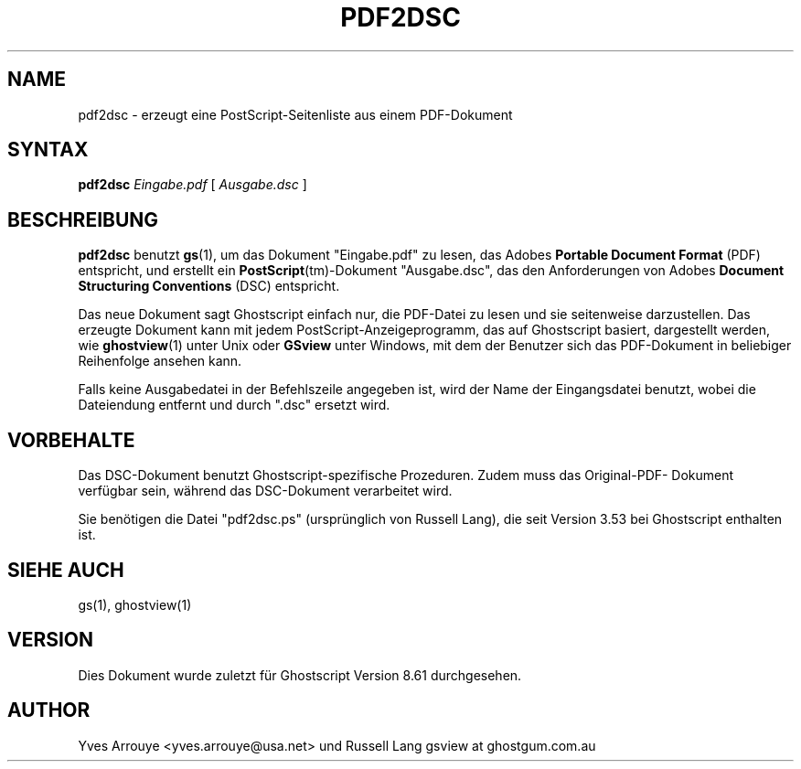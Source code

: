 .TH PDF2DSC 1 "6. Januar 2008" 8.61 "Ghostscript-Werkzeuge" \" -*- nroff -*-
.SH NAME
pdf2dsc \- erzeugt eine PostScript-Seitenliste aus einem PDF-Dokument
.SH SYNTAX
\fBpdf2dsc\fR \fIEingabe.pdf\fR [ \fIAusgabe.dsc\fR ]
.SH BESCHREIBUNG
\fBpdf2dsc\fR benutzt \fBgs\fR(1), um das Dokument "Eingabe.pdf" zu lesen, das
Adobes \fBPortable Document Format\fR (PDF) entspricht, und erstellt ein
\fBPostScript\fR(tm)-Dokument "Ausgabe.dsc", das den Anforderungen von Adobes
\fBDocument Structuring Conventions\fR (DSC) entspricht.
.PP
Das neue Dokument sagt Ghostscript einfach nur, die PDF-Datei zu lesen und sie
seitenweise darzustellen. Das erzeugte Dokument kann mit jedem PostScript-Anzeigeprogramm,
das auf Ghostscript basiert, dargestellt werden, wie \fBghostview\fR(1)
unter Unix oder \fBGSview\fR unter Windows, mit dem der Benutzer sich das
PDF-Dokument in beliebiger Reihenfolge ansehen kann.
.PP
Falls keine Ausgabedatei in der Befehlszeile angegeben ist, wird der Name der Eingangsdatei benutzt, 
wobei die Dateiendung entfernt und durch "\.dsc" ersetzt wird.
.SH VORBEHALTE
Das DSC-Dokument benutzt Ghostscript-spezifische Prozeduren. Zudem muss das Original-PDF-
Dokument 
verf\[:u]gbar sein, w\[:a]hrend das DSC-Dokument verarbeitet wird.
.PP
Sie ben\[:o]tigen die Datei "pdf2dsc.ps" (urspr\[:u]nglich von Russell Lang), die seit
Version 3.53 bei Ghostscript enthalten ist.
.SH SIEHE AUCH
gs(1), ghostview(1)
.SH VERSION
Dies Dokument wurde zuletzt f\[:u]r Ghostscript Version 8.61 durchgesehen.
.SH AUTHOR
Yves Arrouye <yves.arrouye@usa.net> und Russell Lang gsview at ghostgum.com.au

